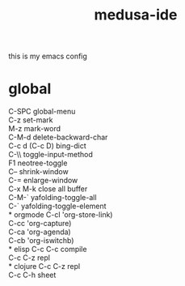 #+TITLE:     medusa-ide
this is my emacs config

* global
C-SPC global-menu\\
C-z set-mark\\
M-z mark-word\\
C-M-d delete-backward-char\\
C-c d (C-c D) bing-dict\\
C-\\ toggle-input-method\\
F1 neotree-toggle\\
C-- shrink-window\\
C-= enlarge-window\\
C-x M-k close all buffer\\
C-M-` yafolding-toggle-all\\
C-` yafolding-toggle-element\\
* orgmode
C-cl 'org-store-link)\\
C-cc 'org-capture)\\
C-ca 'org-agenda)\\
C-cb 'org-iswitchb)\\
* elisp
C-c C-c compile\\
C-c C-z repl\\
* clojure
C-c C-z repl\\
C-c C-h sheet\\
